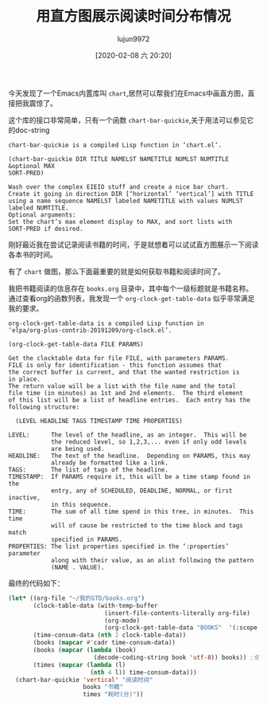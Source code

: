 #+TITLE: 用直方图展示阅读时间分布情况
#+AUTHOR: lujun9972
#+TAGS: Emacs之怒
#+DATE: [2020-02-08 六 20:20]
#+LANGUAGE:  zh-CN
#+STARTUP:  inlineimages
#+OPTIONS:  H:6 num:nil toc:t \n:nil ::t |:t ^:nil -:nil f:t *:t <:nil

今天发现了一个Emacs内置库叫 =chart=,居然可以帮我们在Emacs中画直方图，直接把我震惊了。

这个库的接口非常简单，只有一个函数 =chart-bar-quickie=,关于用法可以参见它的doc-string
#+begin_example
  chart-bar-quickie is a compiled Lisp function in ‘chart.el’.

  (chart-bar-quickie DIR TITLE NAMELST NAMETITLE NUMLST NUMTITLE &optional MAX
  SORT-PRED)

  Wash over the complex EIEIO stuff and create a nice bar chart.
  Create it going in direction DIR [‘horizontal’ ‘vertical’] with TITLE
  using a name sequence NAMELST labeled NAMETITLE with values NUMLST
  labeled NUMTITLE.
  Optional arguments:
  Set the chart’s max element display to MAX, and sort lists with
  SORT-PRED if desired.
#+end_example

刚好最近我在尝试记录阅读书籍的时间，于是就想着可以试试直方图展示一下阅读各本书的时间。

有了 =chart= 做图，那么下面最重要的就是如何获取书籍和阅读时间了。

我把书籍阅读的信息存在 =books.org= 目录中，其中每个一级标题就是书籍名称。通过查看org的函数列表，我发现一个 =org-clock-get-table-data= 似乎非常满足我的要求。
#+begin_example
  org-clock-get-table-data is a compiled Lisp function in
  ‘elpa/org-plus-contrib-20191209/org-clock.el’.

  (org-clock-get-table-data FILE PARAMS)

  Get the clocktable data for file FILE, with parameters PARAMS.
  FILE is only for identification - this function assumes that
  the correct buffer is current, and that the wanted restriction is
  in place.
  The return value will be a list with the file name and the total
  file time (in minutes) as 1st and 2nd elements.  The third element
  of this list will be a list of headline entries.  Each entry has the
  following structure:

    (LEVEL HEADLINE TAGS TIMESTAMP TIME PROPERTIES)

  LEVEL:      The level of the headline, as an integer.  This will be
              the reduced level, so 1,2,3,... even if only odd levels
              are being used.
  HEADLINE:   The text of the headline.  Depending on PARAMS, this may
              already be formatted like a link.
  TAGS:       The list of tags of the headline.
  TIMESTAMP:  If PARAMS require it, this will be a time stamp found in the
              entry, any of SCHEDULED, DEADLINE, NORMAL, or first inactive,
              in this sequence.
  TIME:       The sum of all time spend in this tree, in minutes.  This time
              will of cause be restricted to the time block and tags match
              specified in PARAMS.
  PROPERTIES: The list properties specified in the ‘:properties’ parameter
              along with their value, as an alist following the pattern
              (NAME . VALUE).
#+end_example

最终的代码如下：
#+begin_src emacs-lisp
  (let* ((org-file "~/我的GTD/books.org")
         (clock-table-data (with-temp-buffer
                             (insert-file-contents-literally org-file)
                             (org-mode)
                             (org-clock-get-table-data "BOOKS"  '(:scope 'file :maxlevel 1))))
         (time-consum-data (nth 2 clock-table-data))
         (books (mapcar #'cadr time-consum-data))
         (books (mapcar (lambda (book)
                          (decode-coding-string book 'utf-8)) books)) ;使用utf-8解析，否则是乱码
         (times (mapcar (lambda (l)
                         (nth 4 l)) time-consum-data)))
    (chart-bar-quickie 'vertical' "阅读时间"
                       books "书籍"
                       times "耗时(分)"))
#+end_src

[[file:images/screenshot-28.png]]
